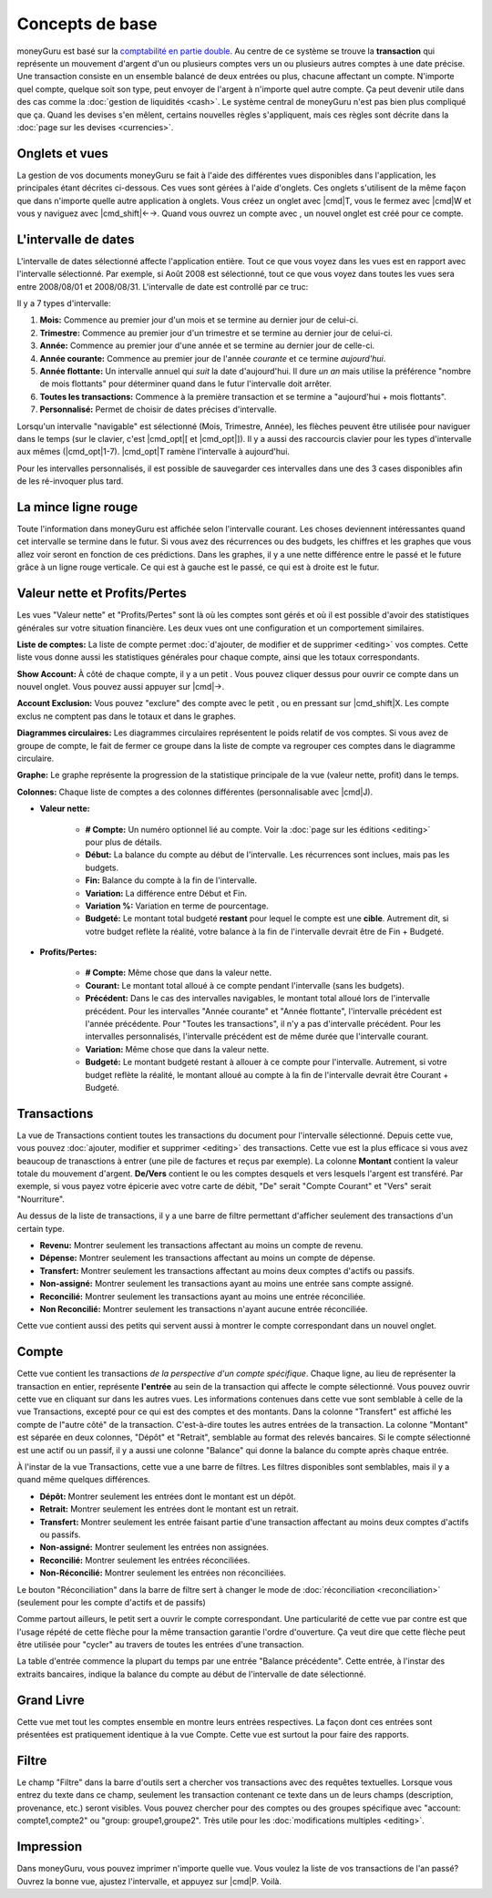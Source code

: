 Concepts de base
================

moneyGuru est basé sur la `comptabilité en partie double <http://fr.wikipedia.org/wiki/Comptabilité_en_partie_double>`__. Au centre de ce système se trouve la **transaction** qui représente un mouvement d'argent d'un ou plusieurs comptes vers un ou plusieurs autres comptes à une date précise. Une transaction consiste en un ensemble balancé de deux entrées ou plus, chacune affectant un compte. N'importe quel compte, quelque soit son type, peut envoyer de l'argent à n'importe quel autre compte. Ça peut devenir utile dans des cas comme la :doc:`gestion de liquidités <cash>`. Le système central de moneyGuru n'est pas bien plus compliqué que ça. Quand les devises s'en mêlent, certains nouvelles règles s'appliquent, mais ces règles sont décrite dans la :doc:`page sur les devises <currencies>`.

Onglets et vues
---------------

La gestion de vos documents moneyGuru se fait à l'aide des différentes vues disponibles dans l'application, les principales étant décrites ci-dessous. Ces vues sont gérées à l'aide d'onglets. Ces onglets s'utilisent de la même façon que dans n'importe quelle autre application à onglets. Vous créez un onglet avec |cmd|\ T, vous le fermez avec |cmd|\ W et vous y naviguez avec |cmd_shift|\ ←→. Quand vous ouvrez un compte avec |basics_show_account_arrow|, un nouvel onglet est créé pour ce compte.

L'intervalle de dates
---------------------

L'intervalle de dates sélectionné affecte l'application entière. Tout ce que vous voyez dans les vues est en rapport avec l'intervalle sélectionné. Par exemple, si Août 2008 est sélectionné, tout ce que vous voyez dans toutes les vues sera entre 2008/08/01 et 2008/08/31. L'intervalle de date est controllé par ce truc:

|basics_date_range|

Il y a 7 types d'intervalle:

#. **Mois:** Commence au premier jour d'un mois et se termine au dernier jour de celui-ci.
#. **Trimestre:** Commence au premier jour d'un trimestre et se termine au dernier jour de celui-ci.
#. **Année:** Commence au premier jour d'une année et se termine au dernier jour de celle-ci.
#. **Année courante:** Commence au premier jour de l'année *courante* et ce termine *aujourd'hui*.
#. **Année flottante:** Un intervalle annuel qui *suit* la date d'aujourd'hui. Il dure *un an* mais utilise la préférence "nombre de mois flottants" pour déterminer quand dans le futur l'intervalle doit arrêter.
#. **Toutes les transactions:** Commence à la première transaction et se termine a "aujourd'hui + mois flottants".
#. **Personnalisé:** Permet de choisir de dates précises d'intervalle.

Lorsqu'un intervalle "navigable" est sélectionné (Mois, Trimestre, Année), les flèches peuvent être utilisée pour naviguer dans le temps (sur le clavier, c'est |cmd_opt|\ [ et |cmd_opt|\ ]). Il y a aussi des raccourcis clavier pour les types d'intervalle aux mêmes (|cmd_opt|\ 1-7). |cmd_opt|\ T ramène l'intervalle à aujourd'hui.

Pour les intervalles personnalisés, il est possible de sauvegarder ces intervalles dans une des 3 cases disponibles afin de les ré-invoquer plus tard.

La mince ligne rouge
--------------------

Toute l'information dans moneyGuru est affichée selon l'intervalle courant. Les choses deviennent intéressantes quand cet intervalle se termine dans le futur. Si vous avez des récurrences ou des budgets, les chiffres et les graphes que vous allez voir seront en fonction de ces prédictions. Dans les graphes, il y a une nette différence entre le passé et le future grâce à un ligne rouge verticale. Ce qui est à gauche est le passé, ce qui est à droite est le futur.

.. todo:: Add "Visibility Options" section

Valeur nette et Profits/Pertes
------------------------------

|basics_net_worth|

Les vues "Valeur nette" et "Profits/Pertes" sont là où les comptes sont gérés et où il est possible d'avoir des statistiques générales sur votre situation financière. Les deux vues ont une configuration et un comportement similaires.

**Liste de comptes:** La liste de compte permet :doc:`d'ajouter, de modifier et de supprimer <editing>` vos comptes. Cette liste vous donne aussi les statistiques générales pour chaque compte, ainsi que les totaux correspondants.

**Show Account:** À côté de chaque compte, il y a un petit |basics_show_account_arrow|. Vous pouvez cliquer dessus pour ouvrir ce compte dans un nouvel onglet. Vous pouvez aussi appuyer sur |cmd|\ →.

**Account Exclusion:** Vous pouvez "exclure" des compte avec le petit |basics_account_out|, ou en pressant sur |cmd_shift|\ X. Les compte exclus ne comptent pas dans le totaux et dans le graphes.

**Diagrammes circulaires:** Les diagrammes circulaires représentent le poids relatif de vos comptes. Si vous avez de groupe de compte, le fait de fermer ce groupe dans la liste de compte va regrouper ces comptes dans le diagramme circulaire.

**Graphe:** Le graphe représente la progression de la statistique principale de la vue (valeur nette, profit) dans le temps.

**Colonnes:** Chaque liste de comptes a des colonnes différentes (personnalisable avec |cmd|\ J).

* **Valeur nette:**

    * **# Compte:** Un numéro optionnel lié au compte. Voir la :doc:`page sur les éditions <editing>` pour plus de détails.
    * **Début:** La balance du compte au début de l'intervalle. Les récurrences sont inclues, mais pas les budgets.
    * **Fin:** Balance du compte à la fin de l'intervalle.
    * **Variation:** La différence entre Début et Fin.
    * **Variation %:** Variation en terme de pourcentage.
    * **Budgeté:** Le montant total budgeté **restant** pour lequel le compte est une **cible**. Autrement dit, si votre budget reflète la réalité, votre balance à la fin de l'intervalle devrait être de Fin + Budgeté.

* **Profits/Pertes:**

    * **# Compte:** Même chose que dans la valeur nette.
    * **Courant:** Le montant total alloué à ce compte pendant l'intervalle (sans les budgets).
    * **Précédent:** Dans le cas des intervalles navigables, le montant total alloué lors de l'intervalle précédent. Pour les intervalles "Année courante" et "Année flottante", l'intervalle précédent est l'année précédente. Pour "Toutes les transactions", il n'y a pas d'intervalle précédent. Pour les intervalles personnalisés, l'intervalle précédent est de même durée que l'intervalle courant.
    * **Variation:** Même chose que dans la valeur nette.
    * **Budgeté:** Le montant budgeté restant à allouer à ce compte pour l'intervalle. Autrement, si votre budget reflète la réalité, le montant alloué au compte à la fin de l'intervalle devrait être Courant + Budgeté.

Transactions
------------

|basics_transactions|

La vue de Transactions contient toutes les transactions du document pour l'intervalle sélectionné. Depuis cette vue, vous pouvez :doc:`ajouter, modifier et supprimer <editing>` des transactions. Cette vue est la plus efficace si vous avez beaucoup de tranasctions à entrer (une pile de factures et reçus par exemple). La colonne **Montant** contient la valeur totale du mouvement d'argent. **De/Vers** contient le ou les comptes desquels et vers lesquels l'argent est transféré. Par exemple, si vous payez votre épicerie avec votre carte de débit, "De" serait "Compte Courant" et "Vers" serait "Nourriture".

Au dessus de la liste de transactions, il y a une barre de filtre permettant d'afficher seulement des transactions d'un certain type.

* **Revenu:** Montrer seulement les transactions affectant au moins un compte de revenu.
* **Dépense:** Montrer seulement les transactions affectant au moins un compte de dépense.
* **Transfert:** Montrer seulement les transactions affectant au moins deux comptes d'actifs ou passifs.
* **Non-assigné:** Montrer seulement les transactions ayant au moins une entrée sans compte assigné.
* **Reconcilié:** Montrer seulement les transactions ayant au moins une entrée réconciliée.
* **Non Reconcilié:** Montrer seulement les transactions n'ayant aucune entrée réconciliée.

Cette vue contient aussi des petits |basics_show_account_arrow| qui servent aussi à montrer le compte correspondant dans un nouvel onglet.

.. todo:: Add "Modification Time" paragraph

Compte
------

|basics_account|

Cette vue contient les transactions *de la perspective d'un compte spécifique*. Chaque ligne, au lieu de représenter la transaction en entier, représente **l'entrée** au sein de la transaction qui affecte le compte sélectionné. Vous pouvez ouvrir cette vue en cliquant sur |basics_show_account_arrow| dans les autres vues. Les informations contenues dans cette vue sont semblable à celle de la vue Transactions, excepté pour ce qui est des comptes et des montants. Dans la colonne "Transfert" est affiché les compte de l"autre côté" de la transaction. C'est-à-dire toutes les autres entrées de la transaction. La colonne "Montant" est séparée en deux colonnes, "Dépôt" et "Retrait", semblable au format des relevés bancaires. Si le compte sélectionné est une actif ou un passif, il y a aussi une colonne "Balance" qui donne la balance du compte après chaque entrée.

À l'instar de la vue Transactions, cette vue a une barre de filtres. Les filtres disponibles sont semblables, mais il y a quand même quelques différences.

* **Dépôt:** Montrer seulement les entrées dont le montant est un dépôt.
* **Retrait:** Montrer seulement les entrées dont le montant est un retrait.
* **Transfert:** Montrer seulement les entrée faisant partie d'une transaction affectant au moins deux comptes d'actifs ou passifs.
* **Non-assigné:** Montrer seulement les entrées non assignées.
* **Reconcilié:** Montrer seulement les entrées réconciliées.
* **Non-Réconcilié:** Montrer seulement les entrées non réconciliées.

Le bouton "Réconciliation" dans la barre de filtre sert à changer le mode de :doc:`réconciliation <reconciliation>` (seulement pour les compte d'actifs et de passifs)

Comme partout ailleurs, le petit |basics_show_account_arrow| sert a ouvrir le compte correspondant. Une particularité de cette vue par contre est que l'usage répété de cette flèche pour la même transaction garantie l'ordre d'ouverture. Ça veut dire que cette flèche peut être utilisée pour "cycler" au travers de toutes les entrées d'une transaction.

La table d'entrée commence la plupart du temps par une entrée "Balance précédente". Cette entrée, à l'instar des extraits bancaires, indique la balance du compte au début de l'intervalle de date sélectionné.

Grand Livre
-----------

Cette vue met tout les comptes ensemble en montre leurs entrées respectives. La façon dont ces entrées sont présentées est pratiquement identique à la vue Compte. Cette vue est surtout la pour faire des rapports.

Filtre
------

.. todo:: Update from english version

Le champ "Filtre" dans la barre d'outils sert a chercher vos transactions avec des requêtes textuelles. Lorsque vous entrez du texte dans ce champ, seulement les transaction contenant ce texte dans un de leurs champs (description, provenance, etc.) seront visibles. Vous pouvez chercher pour des comptes ou des groupes spécifique avec "account: compte1,compte2" ou "group: groupe1,groupe2". Très utile pour les :doc:`modifications multiples <editing>`.

Impression
----------

Dans moneyGuru, vous pouvez imprimer n'importe quelle vue. Vous voulez la liste de vos transactions de l'an passé? Ouvrez la bonne vue, ajustez l'intervalle, et appuyez sur |cmd|\ P. Voilà.

.. |basics_show_account_arrow| image:: image/basics_show_account_arrow.png
.. |basics_account_out| image:: image/basics_account_out.png
.. |basics_date_range| image:: image/basics_date_range.png
.. |basics_net_worth| image:: image/basics_net_worth.png
.. |basics_transactions| image:: image/basics_transactions.png
.. |basics_account| image:: image/basics_account.png
